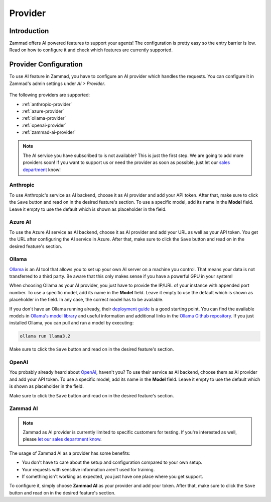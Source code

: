 Provider
========

Introduction
------------

Zammad offers AI powered features to support your agents! The
configuration is pretty easy so the entry barrier is low.
Read on how to configure it and check which features are currently supported.

Provider Configuration
----------------------

To use AI feature in Zammad, you have to configure an AI provider which handles
the requests. You can configure it in Zammad's admin settings under
*AI > Provider*.

.. figure:: /images/ai/ai-provider.png
   :alt: Screenshot shows configuration of AI provider in Zammad
   :align: center

The following providers are supported:

- :ref:`anthropic-provider`
- :ref:`azure-provider`
- :ref:`ollama-provider`
- :ref:`openai-provider`
- :ref:`zammad-ai-provider`

.. note:: The AI service you have subscribed to is not available? This is just
   the first step. We are going to add more providers soon! If you want to
   support us or need the provider as soon as possible, just let our
   `sales department <https://zammad.com/en/company/contact>`_ know!

.. _anthropic-provider:

Anthropic
^^^^^^^^^

To use Anthropic's service as AI backend, choose it as AI provider and add
your API token. After that, make sure to click the ``Save`` button and read on
in the desired feature's section. To use a specific model, add its name in the **Model**
field. Leave it empty to use the default which is shown as  placeholder in the
field.

.. _azure-provider:

Azure AI
^^^^^^^^

To use the Azure AI service as AI backend, choose it as AI provider and add
your URL as well as your API token. You get the URL after configuring the AI
service in Azure. After that, make sure to click the ``Save`` button and read on
in the desired feature's section.

.. _ollama-provider:

Ollama
^^^^^^

`Ollama <https://ollama.com/>`_ is an AI tool that allows you to set up your
own AI server on a machine you control. That means your data is not transferred
to a third party. Be aware that this only makes sense if you have a powerful
GPU in your system!

When choosing Ollama as your AI provider, you just have to provide the IP/URL
of your instance with appended port number. To use a specific model, add its
name in the **Model** field. Leave it empty to use the default which is shown as
placeholder in the field. In any case, the correct model has to be available.

If you don't have an Ollama running already, their
`deployment guide <https://github.com/ollama/ollama/blob/main/docs/linux.md>`_
is a good starting point. You can find the available models in
`Ollama's model library <https://ollama.com/library>`_ and useful information
and additional links in the
`Ollama Github repository <https://github.com/ollama/ollama>`_. If you just
installed Ollama, you can pull and run a model by executing:

.. code-block:: sh

    ollama run llama3.2

Make sure to click the ``Save`` button and read on in the desired feature's
section.

.. _openai-provider:

OpenAI
^^^^^^

You probably already heard about `OpenAI <https://openai.com/>`_, haven't
you? To use their service as AI backend, choose them as AI provider and add
your API token. To use a specific model, add its name in the **Model** field.
Leave it empty to use the default which is shown as placeholder in the field.

Make sure to click the ``Save`` button and read on in the desired feature's
section.

.. _zammad-ai-provider:

Zammad AI
^^^^^^^^^

.. note:: Zammad as AI provider is currently limited to specific customers for
   testing. If you're interested as well, please
   `let our sales department know <https://zammad.com/en/company/contact>`_.

The usage of Zammad AI as a provider has some benefits:

- You don't have to care about the setup and configuration compared to your own
  setup.
- Your requests with sensitive information aren't used for training.
- If something isn't working as expected, you just have one place where you
  get support.

To configure it, simply choose **Zammad AI** as your provider and add your
token. After that, make sure to click the ``Save`` button and read on in
the desired feature's section.
